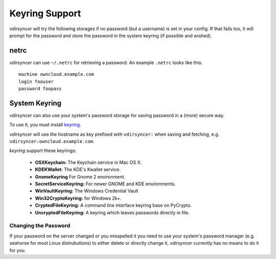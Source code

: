 ===============
Keyring Support
===============

*vdirsyncer* will try the following storages if no password (but a username) is
set in your config. If that fails too, it will prompt for the password and
store the password in the system keyring (if possible and wished).

netrc
=====

*vdirsyncer* can use ``~/.netrc`` for retrieving a password. An example
``.netrc`` looks like this::

    machine owncloud.example.com
    login foouser
    password foopass

System Keyring
==============

*vdirsyncer* can also use your system's password storage for saving password in
a (more) secure way.

To use it, you must install keyring_.

.. _keyring: https://bitbucket.org/kang/python-keyring-lib

*vdirsyncer* will use the hostname as key prefixed with ``vdirsyncer:`` when
saving and fetching, e.g. ``vdirsyncer:owncloud.example.com``.

*keyring* support these keyrings:

 - **OSXKeychain:** The Keychain service in Mac OS X.
 - **KDEKWallet:** The KDE's Kwallet service.
 - **GnomeKeyring** For Gnome 2 environment.
 - **SecretServiceKeyring:** For newer GNOME and KDE environments.
 - **WinVaultKeyring:** The Windows Credential Vault
 - **Win32CryptoKeyring:** for Windows 2k+.
 - **CryptedFileKeyring:** A command line interface keyring base on PyCrypto.
 - **UncryptedFileKeyring:** A keyring which leaves passwords directly in file.

Changing the Password
---------------------

If your password on the server changed or you misspelled it you need to use
your system's password manager (e.g. seahorse for most Linux distrubutions) to
either delete or directly change it, *vdirsyncer* currently has no means to do
it for you.
